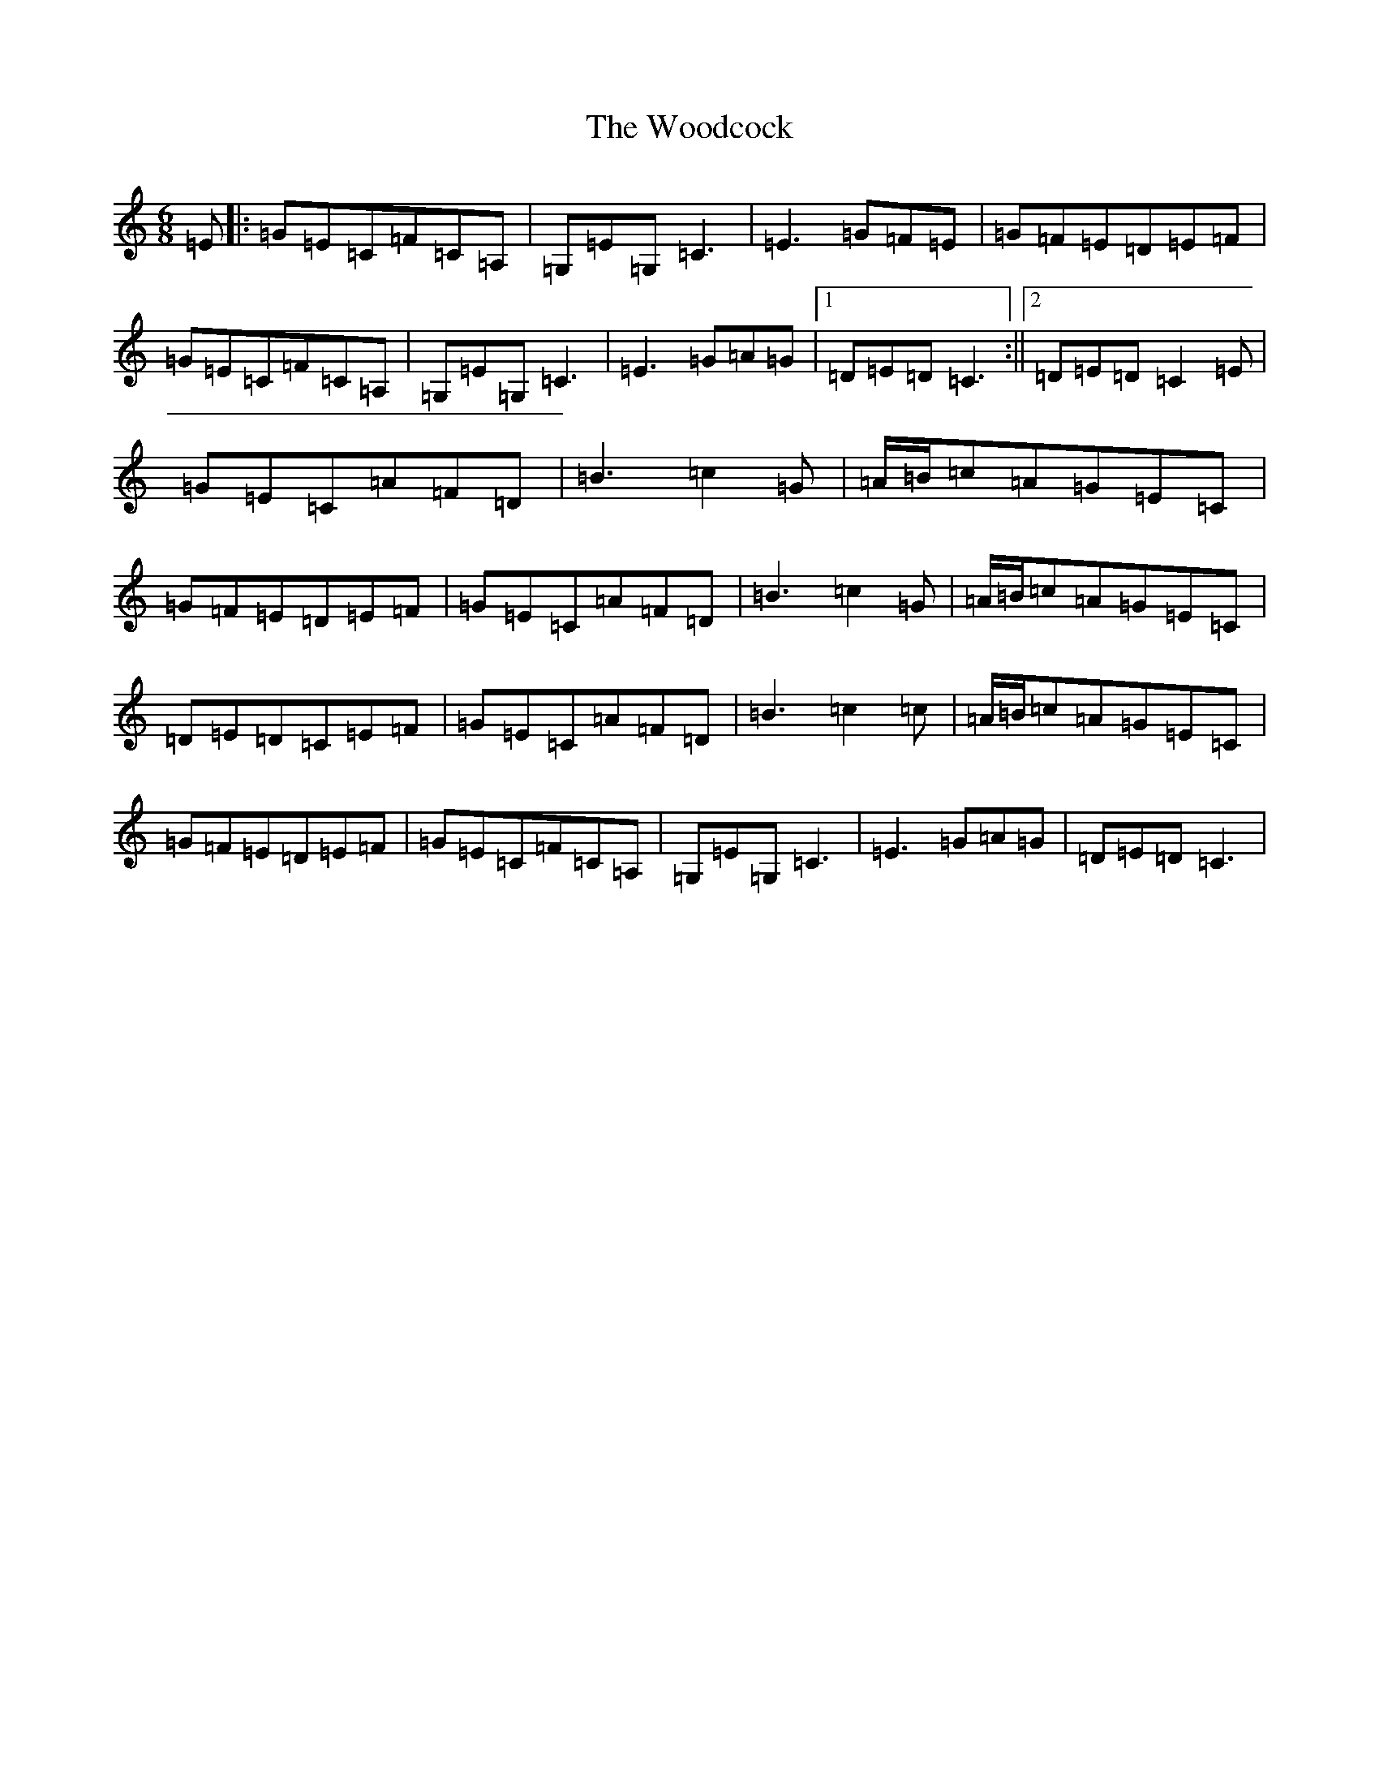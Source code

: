 X: 22727
T: Woodcock, The
S: https://thesession.org/tunes/580#setting580
R: jig
M:6/8
L:1/8
K: C Major
=E|:=G=E=C=F=C=A,|=G,=E=G,=C3|=E3=G=F=E|=G=F=E=D=E=F|=G=E=C=F=C=A,|=G,=E=G,=C3|=E3=G=A=G|1=D=E=D=C3:||2=D=E=D=C2=E|=G=E=C=A=F=D|=B3=c2=G|=A/2=B/2=c=A=G=E=C|=G=F=E=D=E=F|=G=E=C=A=F=D|=B3=c2=G|=A/2=B/2=c=A=G=E=C|=D=E=D=C=E=F|=G=E=C=A=F=D|=B3=c2=c|=A/2=B/2=c=A=G=E=C|=G=F=E=D=E=F|=G=E=C=F=C=A,|=G,=E=G,=C3|=E3=G=A=G|=D=E=D=C3|